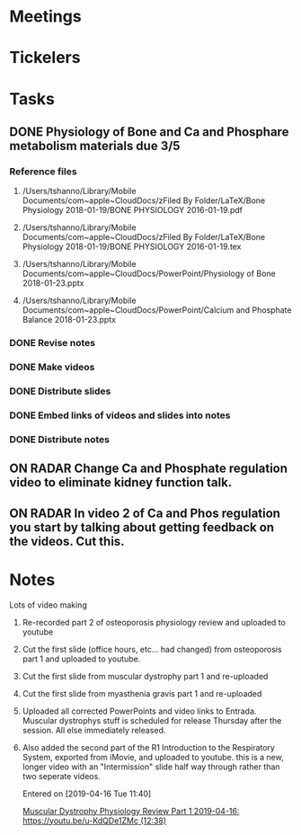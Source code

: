 * *Meetings*
* *Tickelers*
* *Tasks*
** DONE Physiology of Bone and Ca and Phosphare metabolism materials due 3/5
:PROPERTIES:
:ORDERED:  t
:END:

*** Reference files
**** /Users/tshanno/Library/Mobile Documents/com~apple~CloudDocs/zFiled By Folder/LaTeX/Bone Physiology 2018-01-19/BONE PHYSIOLOGY 2016-01-19.pdf 
**** /Users/tshanno/Library/Mobile Documents/com~apple~CloudDocs/zFiled By Folder/LaTeX/Bone Physiology 2018-01-19/BONE PHYSIOLOGY 2016-01-19.tex
**** /Users/tshanno/Library/Mobile Documents/com~apple~CloudDocs/PowerPoint/Physiology of Bone 2018-01-23.pptx
**** /Users/tshanno/Library/Mobile Documents/com~apple~CloudDocs/PowerPoint/Calcium and Phosphate Balance 2018-01-23.pptx
*** DONE Revise notes
*** DONE Make videos
*** DONE Distribute slides
*** DONE Embed links of videos and slides into notes
*** DONE Distribute notes
** ON RADAR Change Ca and Phosphate regulation video to eliminate kidney function talk.
** ON RADAR In video 2 of Ca and Phos regulation you start by talking about getting feedback on the videos.  Cut this.
* *Notes*
**** Lots of video making
:PROPERTIES:
:SYNCID:   F77FC921-B97D-4CE5-A294-8134DA8F58EC
:ID:       A456104B-3026-4843-8157-9091829E45E4
:END:
***** Re-recorded part 2 of osteoporosis physiology review and uploaded to youtube
***** Cut the first slide (office hours, etc... had changed) from osteoporosis part 1 and uploaded to youtube.
***** Cut the first slide from muscular dystrophy part 1 and re-uploaded
***** Cut the first slide from myasthenia gravis part 1 and re-uploaded
***** Uploaded all corrected PowerPoints and video links to Entrada.  Muscular dystrophys stuff is scheduled for release Thursday after the session.  All else immediately released.
***** Also added the second part of the R1 Introduction to the Respiratory System, exported from iMovie, and uploaded to youtube.  this is a new, longer video with an "Intermission" slide half way through rather than two seperate videos.
Entered on [2019-04-16 Tue 11:40]
  
  [[file:~/Library/Mobile%20Documents/com~apple~CloudDocs/Emacs/Org/notes/video%20links%20for%20curriculum.org::*Muscular%20Dystrophy%20Physiology%20Review%20Part%201%202019-04-16:%20https://youtu.be/u-KdQDe1ZMc%20(12:38)][Muscular Dystrophy Physiology Review Part 1 2019-04-16: https://youtu.be/u-KdQDe1ZMc (12:38)]]
